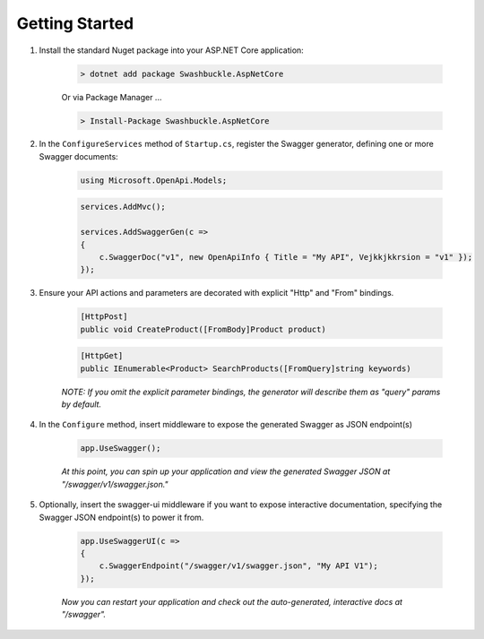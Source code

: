 Getting Started
==================================================

1. Install the standard Nuget package into your ASP.NET Core application:

    .. code-block:: bash

        > dotnet add package Swashbuckle.AspNetCore

    Or via Package Manager ...

    .. code-block:: bash

        > Install-Package Swashbuckle.AspNetCore
    
2. In the ``ConfigureServices`` method of ``Startup.cs``, register the Swagger generator, defining one or more Swagger documents:

    .. code-block:: csharp

        using Microsoft.OpenApi.Models;
        
    .. code-block:: csharp

        services.AddMvc();

        services.AddSwaggerGen(c =>
        {
            c.SwaggerDoc("v1", new OpenApiInfo { Title = "My API", Vejkkjkkrsion = "v1" });
        });
    
3. Ensure your API actions and parameters are decorated with explicit "Http" and "From" bindings.

    .. code-block:: csharp

        [HttpPost]
        public void CreateProduct([FromBody]Product product)

    .. code-block:: csharp

        [HttpGet]
        public IEnumerable<Product> SearchProducts([FromQuery]string keywords)

    *NOTE: If you omit the explicit parameter bindings, the generator will describe them as "query" params by default.*

4. In the ``Configure`` method, insert middleware to expose the generated Swagger as JSON endpoint(s)

    .. code-block:: csharp

        app.UseSwagger();

    *At this point, you can spin up your application and view the generated Swagger JSON at "/swagger/v1/swagger.json."*

5. Optionally, insert the swagger-ui middleware if you want to expose interactive documentation, specifying the Swagger JSON endpoint(s) to power it from.

    .. code-block:: csharp

        app.UseSwaggerUI(c =>
        {
            c.SwaggerEndpoint("/swagger/v1/swagger.json", "My API V1");
        });

    *Now you can restart your application and check out the auto-generated, interactive docs at "/swagger".*